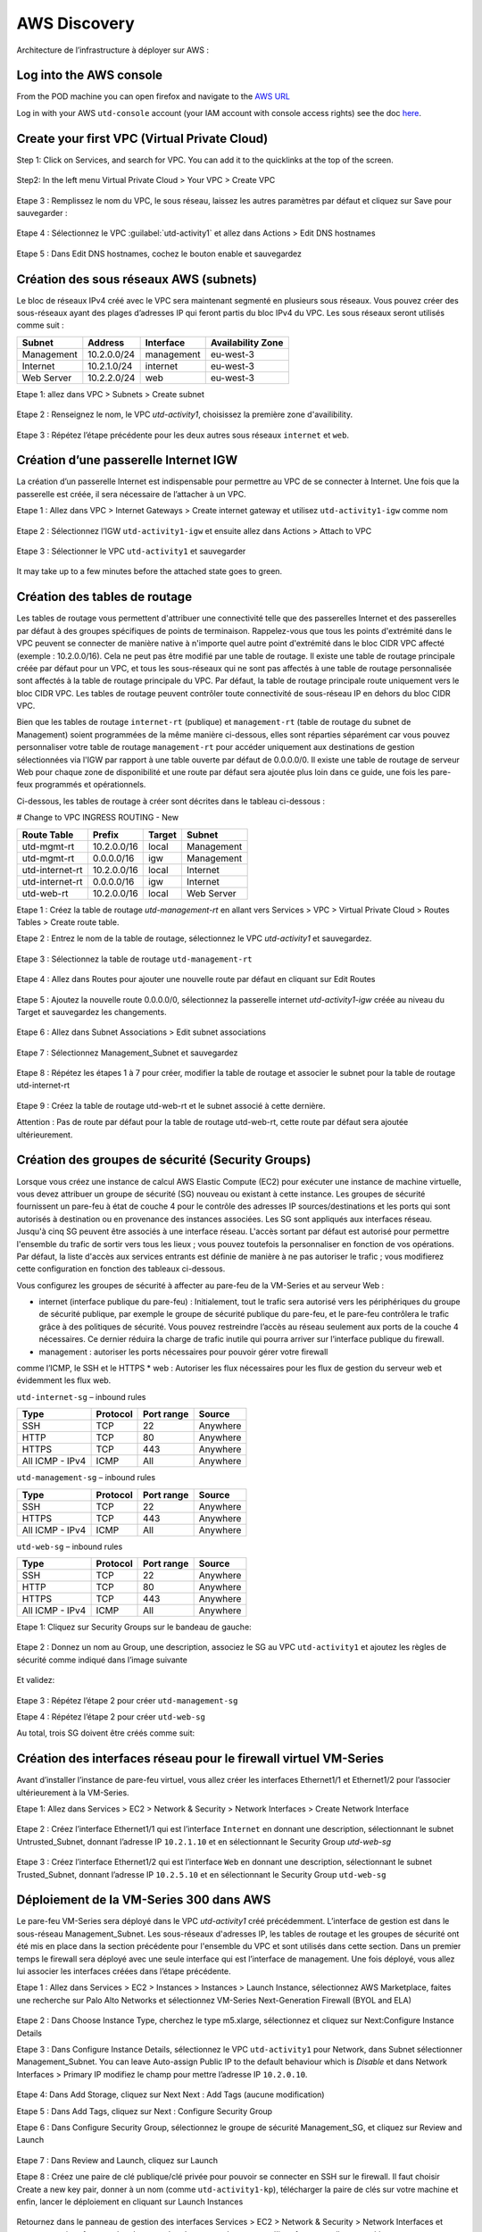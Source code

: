 #############
AWS Discovery
#############

Architecture de l’infrastructure à déployer sur AWS :

.. figure:: img/aws-discovery-diagram.png


************************
Log into the AWS console
************************

From the POD machine you can open firefox and navigate to the `AWS URL <https://console.aws.amazon.com/>`_

Log in with your AWS ``utd-console`` account (your IAM account with console access rights) see the doc `here </en/latest/00-getting-started/requirements.html#create-iam-aws-accounts>`_.


*********************************************
Create your first VPC (Virtual Private Cloud)
*********************************************

Step 1: Click on Services, and search for VPC. You can add it to the quicklinks at the top of the screen.

.. figure:: img/aws-console-access.png

Step2: In the left menu Virtual Private Cloud > Your VPC > Create VPC

.. figure:: img/create-vpc-1.png

.. figure:: img/create-vpc-2.png

Etape 3 : Remplissez le nom du VPC, le sous réseau, laissez les autres paramètres par défaut et cliquez sur Save pour sauvegarder :

.. figure:: img/create-vpc-3.png

Etape 4 : Sélectionnez le VPC :guilabel:`utd-activity1` et allez dans Actions > Edit DNS hostnames

.. figure:: img/create-vpc-4.png

Etape 5 : Dans Edit DNS hostnames, cochez le bouton enable et sauvegardez

.. figure:: img/create-vpc-5.png

.. figure:: img/create-vpc-6.png


***************************************
Création des sous réseaux AWS (subnets)
***************************************

Le bloc de réseaux IPv4 créé avec le VPC sera maintenant segmenté en plusieurs sous réseaux. Vous pouvez créer des sous-réseaux ayant des plages d’adresses IP qui feront partis du bloc IPv4 du VPC.
Les sous réseaux seront utilisés comme suit :

+--------------+--------------+-------------+--------------------+
| Subnet       | Address      | Interface   | Availability Zone  |
+==============+==============+=============+====================+
| Management   | 10.2.0.0/24  | management  | eu-west-3          |
+--------------+--------------+-------------+--------------------+
| Internet     | 10.2.1.0/24  | internet    | eu-west-3          |
+--------------+--------------+-------------+--------------------+
| Web Server   | 10.2.2.0/24  | web         | eu-west-3          |
+--------------+--------------+-------------+--------------------+


Etape 1: allez dans VPC > Subnets > Create subnet

.. figure:: img/create-vpc-7.png

Etape 2 : Renseignez le nom, le VPC *utd-activity1*, choisissez la première zone d'availibility.

.. figure:: img/create-vpc-8.png

.. figure:: img/create-vpc-8-1.png

.. figure:: img/create-vpc-8-2.png

.. figure:: img/create-vpc-8-3.png

Etape 3 : Répétez l’étape précédente pour les deux autres sous réseaux ``internet`` et ``web``.

.. figure:: img/create-vpc-9.png


**************************************
Création d’une passerelle Internet IGW
**************************************

La création d’un passerelle Internet est indispensable pour permettre au VPC de se connecter à Internet. Une fois que la passerelle est créée, il sera nécessaire de l’attacher à un VPC.


Etape 1 : Allez dans VPC > Internet Gateways > Create internet gateway et utilisez ``utd-activity1-igw`` comme nom

.. figure:: img/create-vpc-10.png

.. figure:: img/create-vpc-10-1.png

.. figure:: img/create-vpc-10-2.png

Etape 2 : Sélectionnez l’IGW ``utd-activity1-igw`` et ensuite allez dans Actions > Attach to VPC

.. figure:: img/create-vpc-11.png

Etape 3 : Sélectionner le VPC ``utd-activity1`` et sauvegarder

.. figure:: img/create-vpc-12.png

It may take up to a few minutes before the attached state goes to green.

.. figure:: img/create-vpc-13.png


******************************
Création des tables de routage
******************************

Les tables de routage vous permettent d'attribuer une connectivité telle que des passerelles Internet et des passerelles par défaut à des groupes spécifiques de points de terminaison. Rappelez-vous que tous les points d'extrémité dans le VPC peuvent se connecter de manière native à n'importe quel autre point d'extrémité dans le bloc CIDR VPC affecté (exemple : 10.2.0.0/16). Cela ne peut pas être modifié par une table de routage. Il existe une table de routage principale créée par défaut pour un VPC, et tous les sous-réseaux qui ne sont pas affectés à une table de routage personnalisée sont affectés à la table de routage principale du VPC. Par défaut, la table de routage principale route uniquement vers le bloc CIDR VPC. Les tables de routage peuvent contrôler toute connectivité de sous-réseau IP en
dehors du bloc CIDR VPC.

Bien que les tables de routage ``internet-rt`` (publique) et ``management-rt`` (table de routage du
subnet de Management) soient programmées de la même manière ci-dessous, elles sont réparties
séparément car vous pouvez personnaliser votre table de routage ``management-rt`` pour accéder
uniquement aux destinations de gestion sélectionnées via l'IGW par rapport à une table ouverte par défaut de 0.0.0.0/0. Il existe une table de routage de serveur Web pour chaque zone de disponibilité et une route par défaut sera ajoutée plus loin dans ce guide, une fois les pare-feux programmés et opérationnels.

Ci-dessous, les tables de routage à créer sont décrites dans le tableau ci-dessous :

# Change to VPC INGRESS ROUTING - New

+--------------------+--------------+----------+--------------+
| Route Table        | Prefix       | Target   | Subnet       |
+====================+==============+==========+==============+
| utd-mgmt-rt        | 10.2.0.0/16  | local    | Management   |
+--------------------+--------------+----------+--------------+
| utd-mgmt-rt        | 0.0.0.0/16   | igw      | Management   |
+--------------------+--------------+----------+--------------+
| utd-internet-rt    | 10.2.0.0/16  | local    | Internet     |
+--------------------+--------------+----------+--------------+
| utd-internet-rt    | 0.0.0.0/16   | igw      | Internet     |
+--------------------+--------------+----------+--------------+
| utd-web-rt         | 10.2.0.0/16  | local    | Web Server   |
+--------------------+--------------+----------+--------------+

Etape 1 : Créez la table de routage *utd-management-rt* en allant vers Services > VPC > Virtual Private Cloud > Routes Tables > Create route table.

Etape 2 : Entrez le nom de la table de routage, sélectionnez le VPC *utd-activity1* et sauvegardez.

.. figure:: img/create-vpc-14.png

.. figure:: img/create-vpc-14-1.png

Etape 3 : Sélectionnez la table de routage ``utd-management-rt``

.. figure:: img/create-vpc-15.png

Etape 4 : Allez dans Routes pour ajouter une nouvelle route par défaut en cliquant sur Edit Routes

.. figure:: img/create-vpc-16.png

Etape 5 : Ajoutez la nouvelle route 0.0.0.0/0, sélectionnez la passerelle internet *utd-activity1-igw* créée au niveau du Target et sauvegardez les changements.

.. figure:: img/create-vpc-17.png

.. figure:: img/create-vpc-17-1.png

Etape 6 : Allez dans Subnet Associations > Edit subnet associations

.. figure:: img/create-vpc-18.png

Etape 7 : Sélectionnez Management_Subnet et sauvegardez

.. figure:: img/create-vpc-19.png

.. figure:: img/create-vpc-19-1.png

Etape 8 : Répétez les étapes 1 à 7 pour créer, modifier la table de routage et associer le subnet pour la table de routage utd-internet-rt

.. figure:: img/create-vpc-20.png


Etape 9 : Créez la table de routage utd-web-rt et le subnet associé à cette dernière.

Attention : Pas de route par défaut pour la table de routage utd-web-rt, cette route par défaut sera ajoutée ultérieurement.

.. figure:: img/create-vpc-21.png


**************************************************
Création des groupes de sécurité (Security Groups)
**************************************************

Lorsque vous créez une instance de calcul AWS Elastic Compute (EC2) pour exécuter une instance de machine virtuelle, vous devez attribuer un groupe de sécurité (SG) nouveau ou existant à cette instance. Les groupes de sécurité fournissent un pare-feu à état de couche 4 pour le contrôle des adresses IP sources/destinations et les ports qui sont autorisés à destination ou en provenance des instances associées. Les SG sont appliqués aux interfaces réseau. Jusqu'à cinq SG peuvent être associés
à une interface réseau. L'accès sortant par défaut est autorisé pour permettre l'ensemble du trafic de sortir vers tous les lieux ; vous pouvez toutefois la personnaliser en fonction de vos opérations. Par défaut, la liste d'accès aux services entrants est définie de manière à ne pas autoriser le trafic ; vous modifierez cette configuration en fonction des tableaux ci-dessous.


Vous configurez les groupes de sécurité à affecter au pare-feu de la VM-Series et au serveur Web :

* internet (interface publique du pare-feu) : Initialement, tout le trafic sera autorisé vers les périphériques du groupe de sécurité publique, par exemple le groupe de sécurité publique du pare-feu, et le pare-feu contrôlera le trafic grâce à des politiques de sécurité. Vous pouvez restreindre l’accès au réseau seulement aux ports de la couche 4 nécessaires. Ce dernier réduira la charge de trafic inutile qui pourra arriver sur l’interface publique du firewall.
* management : autoriser les ports nécessaires pour pouvoir gérer votre firewall
comme l’ICMP, le SSH et le HTTPS
* web : Autoriser les flux nécessaires pour les flux de gestion du serveur web et
évidemment les flux web.

``utd-internet-sg`` – inbound rules

+------------------+-----------+-------------+------------+
| Type             | Protocol  | Port range  | Source     |
+==================+===========+=============+============+
| SSH              | TCP       | 22          | Anywhere   |
+------------------+-----------+-------------+------------+
| HTTP             | TCP       | 80          | Anywhere   |
+------------------+-----------+-------------+------------+
| HTTPS            | TCP       | 443         | Anywhere   |
+------------------+-----------+-------------+------------+
| All ICMP - IPv4  | ICMP      | All         | Anywhere   |
+------------------+-----------+-------------+------------+

``utd-management-sg`` – inbound rules

+------------------+-----------+-------------+------------+
| Type             | Protocol  | Port range  | Source     |
+==================+===========+=============+============+
| SSH              | TCP       | 22          | Anywhere   |
+------------------+-----------+-------------+------------+
| HTTPS            | TCP       | 443         | Anywhere   |
+------------------+-----------+-------------+------------+
| All ICMP - IPv4  | ICMP      | All         | Anywhere   |
+------------------+-----------+-------------+------------+

``utd-web-sg`` – inbound rules

+------------------+-----------+-------------+------------+
| Type             | Protocol  | Port range  | Source     |
+==================+===========+=============+============+
| SSH              | TCP       | 22          | Anywhere   |
+------------------+-----------+-------------+------------+
| HTTP             | TCP       | 80          | Anywhere   |
+------------------+-----------+-------------+------------+
| HTTPS            | TCP       | 443         | Anywhere   |
+------------------+-----------+-------------+------------+
| All ICMP - IPv4  | ICMP      | All         | Anywhere   |
+------------------+-----------+-------------+------------+

Etape 1: Cliquez sur Security Groups sur le bandeau de gauche:

.. figure:: img/create-vpc-22.png

Etape 2 : Donnez un nom au Group, une description, associez le SG au VPC ``utd-activity1`` et ajoutez les règles de sécurité comme indiqué dans l’image suivante

.. figure:: img/create-vpc-23.png

.. figure:: img/create-vpc-24.png

Et validez:

.. figure:: img/create-vpc-25.png

Etape 3 : Répétez l’étape 2 pour créer ``utd-management-sg``

Etape 4 : Répétez l’étape 2 pour créer ``utd-web-sg``

Au total, trois SG doivent être créés comme suit:

.. figure:: img/create-vpc-26.png


*****************************************************************
Création des interfaces réseau pour le firewall virtuel VM-Series
*****************************************************************

Avant d’installer l’instance de pare-feu virtuel, vous allez créer les interfaces Ethernet1/1 et Ethernet1/2 pour l’associer ultérieurement à la VM-Series.

Etape 1: Allez dans Services > EC2 > Network & Security > Network Interfaces > Create Network
Interface

.. figure:: img/create-vpc-27.png

Etape 2 : Créez l’interface Ethernet1/1 qui est l’interface ``Internet`` en donnant une description, sélectionnant le subnet Untrusted_Subnet, donnant l’adresse IP ``10.2.1.10`` et en sélectionnant le Security Group *utd-web-sg*

.. figure:: img/create-vpc-28.png

Etape 3 : Créez l’interface Ethernet1/2 qui est l’interface ``Web`` en donnant une description, sélectionnant le subnet Trusted_Subnet, donnant l’adresse IP ``10.2.5.10`` et en sélectionnant le Security Group ``utd-web-sg``

.. figure:: img/create-vpc-29.png
.. figure:: img/create-vpc-30.png


****************************************
Déploiement de la VM-Series 300 dans AWS
****************************************

Le pare-feu VM-Series sera déployé dans le VPC *utd-activity1* créé précédemment. L’interface de gestion est dans le sous-réseau Management_Subnet. Les sous-réseaux d'adresses IP, les tables de routage et les groupes de sécurité ont été mis en place dans la section précédente pour l'ensemble du VPC et sont utilisés dans cette section.
Dans un premier temps le firewall sera déployé avec une seule interface qui est l’interface de management. Une fois déployé, vous allez lui associer les interfaces créées dans l’étape précédente.

Etape 1 : Allez dans Services > EC2 > Instances > Instances > Launch Instance, sélectionnez AWS Marketplace, faites une recherche sur Palo Alto Networks et sélectionnez VM-Series Next-Generation Firewall (BYOL and ELA)

.. figure:: img/create-vpc-31.png
.. figure:: img/create-vpc-32.png

Etape 2 : Dans Choose Instance Type, cherchez le type m5.xlarge, sélectionnez et cliquez sur Next:Configure Instance Details

Etape 3 : Dans Configure Instance Details, sélectionnez le VPC ``utd-activity1`` pour Network, dans Subnet sélectionner Management_Subnet. You can leave Auto-assign Public IP to the default behaviour which is *Disable* et dans Network Interfaces > Primary IP modifiez le champ pour mettre l’adresse IP ``10.2.0.10``.

.. figure:: img/create-vpc-33.png

Etape 4: Dans Add Storage, cliquez sur Next Next : Add Tags (aucune modification)

Etape 5 : Dans Add Tags, cliquez sur Next : Configure Security Group

Etape 6 : Dans Configure Security Group, sélectionnez le groupe de sécurité Management_SG, et cliquez sur Review and Launch

.. figure:: img/create-vpc-34.png

Etape 7 : Dans Review and Launch, cliquez sur Launch

Etape 8 : Créez une paire de clé publique/clé privée pour pouvoir se connecter en SSH sur le firewall.
Il faut choisir Create a new key pair, donner à un nom (comme ``utd-activity1-kp``), télécharger la paire de clés sur votre machine et enfin, lancer le déploiement en cliquant sur Launch Instances

.. figure:: img/create-vpc-35.png

Retournez dans le panneau de gestion des interfaces Services > EC2 > Network & Security > Network Interfaces et nommez vos interfaces ``utd-eth1/1``, ``utd-eth2/2`` et ``utd-mgmt`` pour l'interface nouvellement créée.

.. figure:: img/create-vpc-35-1.png


*********************************
Création de adresses IP publiques
*********************************

Etape 1 : Allez dans Services > EC2 > Network & Security > Elastic IP > Allocate Elastic IP Address

Etape 2 : Sélectionnez Amazon’s pool of IPv4 addresses et cliquez sur allocate pour allouer une première adresse publique IPv4

.. figure:: img/create-vpc-36.png

Etape 3 : Répétez les deux étapes précédentes pour allouer une deuxième adresse IP publique

tape 4 : Sélectionnez une des deux adresses IP publiques, ensuite allez dans Actions > Associate Elastic IP address

.. figure:: img/create-vpc-37.png

Etape 5 : Sélectionnez Network interface dans Resource type, dans Network Interface sélectionnez l’interface ``utd-mgmt`` et dans Private IP address, sélectionnez l’adresse IP privée du subnet ``10.2.0.10``

.. figure:: img/create-vpc-38.png

Etape 6 : Dans cette étape, il faut sélectionner la deuxième adresse IP qui n’est pas encore allouée, ensuite allez dans Actions > Associate Elastic IP Address

Etape 7 : Sélectionnez Network interface dans Resource type, dans Network Interface sélectionnez l’interface ``utd-eth1/1`` et dans Private IP address, sélectionnez l’adresse IP privée du subnet ``10.2.1.10``

.. figure:: img/create-vpc-39.png


**************************************************************
Attacher les interfaces Ethernet1/1 et Ethernet1/2 au Firewall
**************************************************************

Etape 1 : Allez dans Services > EC2 > Network & Security > Network Interfaces, Sélectionnez
l’interface Ethernet1/1, cliquez sur Attach, choisissez l’instance du firewall dans Instance ID et cliquez sur Attach

.. figure:: img/create-vpc-40.png


Etape 2 : Répétez l’étape 1 pour attacher l’interface Ethernet1/2 à l’instance Firewall

.. figure:: img/create-vpc-41.png


*********************************
Première connexion à la VM-Series
*********************************

Par défaut et pour un nouveau déploiement de VM-Series dans AWS, l’instance déployée ne contient pas de mot passe pour le compte admin. Il est donc nécessaire de se connecter en SSH sur le pare-feu en utilisant la paire de clés générée durant l’étape de déploiement pour attribuer un mot de passe au compte administrateur. Une fois que le mot de passe est configuré, vous pouvez vous connecter au pare-feu via l’adresse IP publique de Management.

Ci-dessous, les étapes nécessaires seront détaillées.
Etape 1 : Ouvrez un terminal Linux sur la machine de Lab

Etape 2 : Connectez-vous en ssh sur la VM-Series admin@**your-ip**

.. code-block:: console
    cd Downloads
    chmod 600 utd-activity1-kp.pem 
    ssh -i utd-activity1-kp.pem admin@your-ip

Etape 3 : Configurez le mot de passe admin entrant la commande suivante:

.. code-block:: console
    configure
    set mgt-config users admin password

Etape 4 : Sauvegardez les modifications via un **commit** et quittez le terminal Linux

.. code-block:: console
    commit
    exit
    exit

Etape 5 : Naviguez sur le firewall virtuel avec l’adresse IP publique avec le login admin et le mot de passe configuré durant l’étape précédente : https://**your-ip**

.. figure:: img/create-vpc-42.png


*********************************************
Configuration du pare-feu nouvelle génération
*********************************************

Configurer les Zones

Etape 1 : Allez dans Networks > Zones > Add

Etape 2 : Ajoutez une nouvelle zone nommée ``internet`` et de type Layer3

.. figure:: img/create-vpc-43.png

Etape 3 : Ajoutez une deuxième zone nommée ``web`` de type Layer3

.. figure:: img/create-vpc-44.png


**********************************************
Configurer un Profil de Management d’Interface
**********************************************

Etape 1 : Dans Network > Network Profiles > Interface Mgmt cliquez sur Add en bas à gauche et ajoutez un nouveau profil de gestion.

Etape 2 : attribuez le nom PingProfile au profil de gestion, sélectionnez le Ping dans Networks Services et cliquez sur OK

.. figure:: img/create-vpc-47.png

Configurer les interfaces Ethernet1/1 et Ethernet1/2
Etape 1 : Allez dans Network > Interfaces > Ethernet1/1

Etape 2 : Dans Interface Type, sélectionnez Layer3

Etape 3 : Dans l’onglet Config, sélectionnez le routeur virtuel default et la zone de sécurité ``internet``

.. figure:: img/create-vpc-48.png

Etape 4 : Dans l’onglet IPv4, sélectionnez DHCP Client, cochez Enable et Automatically create default route pointing to default gateway provided by server

.. figure:: img/create-vpc-49.png

Etape 5 : Dans l’onglet Advanced, allez dans Management Profile, sélectionnez PingProfile et cliquez sur OK

.. figure:: img/create-vpc-50.png

Etape 6 : Ouvrez Ethernet1/2. Dans Interface Type, sélectionnez Layer3 et dans l’onglet Config, sélectionnez le routeur virtuel default et la zone de sécurité ``web``

.. figure:: img/create-vpc-51.png

Etape 7 : Dans l’onglet IPv4, sélectionnez DHCP Client, cochez Enable et décochez Automatically create default route pointing to default gateway provided by server

.. figure:: img/create-vpc-52.png

Etape 8 : Dans l’onglet Advanced, allez dans Management Profile, sélectionnez PingProfile et cliquez sur OK

.. figure:: img/create-vpc-53.png


*********************
Configurer les objets
*********************

Etape 1 : Créez un objet d’adresse en allant dans Objects > Addresses > Add, nommez l’objet
``WebServer_Private``, sélectionnez IP Netmask comme Type et ajoutez l’adresse IP ``10.2.2.11``

.. figure:: img/create-vpc-54.png

Etape 2 : Créez un deuxième objet d’adresse en allant dans Objects > Addresses > Add, nommez l’objet ``WebServer_Public``, sélectionnez IP Netmask comme Type et ajoutez l’adresse IP ``10.2.1.10``

.. figure:: img/create-vpc-55.png


*********************************
Configuration Système du pare-feu
*********************************

Dans cette section, la configuration système du firewall sera décrite. Cette configuration sera nécessaire pour que le firewall soit capable d’activer la licence dans la section suivante. La configuration de DNS, NTP, Hostname et Timezone est décrite ci-dessous.

Etape 1 : Allez dans Device > Setup > Management > General Setting, attribuez au firewall un nom dans le champ Hostname comme utd-pa, sélectionnez Europe/Paris dans TimeZone et validez

.. figure:: img/create-vpc-56.png

Etape 2 : Dans l’onglet Services > Services, ajoutez l’adresse ``8.8.8.8`` comme adresse du Primary DNS Server et ``1.1.1.1`` comme Secondary DNS

.. figure:: img/create-vpc-57.png

Etape 3 : Dans l’onglet NTP, ajoutez l’adresse 0.fr.pool.ntp.org comme adresse de NTP Primaire et 1.fr.pool.ntp.org comme NTP secondaire.

.. figure:: img/create-vpc-58.png


************************************
Configuration des règles de sécurité
************************************

Les étapes suivantes consistent à ajouter les bonnes règles de sécurité afin de vous permettre à la fois de gérer votre Serveur Web à distance (via ssh), d’accéder en HTTP vers le serveur Web depuis Internet et de laisser ce dernier sortir sur Internet pour télécharger et installer le package Apache. Vous allez configurer les mêmes règles de sécurité qui sont détaillées dans la figure suivante :

+-------------------+--------------+------------------+---------------------+-----------------------+
| Name              | Source Zone  | Destination Zone | Destination Address | Application           |
+===================+==============+==================+=====================+=======================+
| web_to_internet   | web          | internet         | any                 | ssl & web-browsing    |
+-------------------+--------------+------------------+---------------------+-----------------------+
| web_server_access | internet     | web              | WebServer_Public    | icmp & web-browsing   |
+-------------------+--------------+------------------+---------------------+-----------------------+
| web_server_ssh    | internet     | web              | WebServer_Public    | ssh                   |
+-------------------+--------------+------------------+---------------------+-----------------------+

En plus des règles de sécurité, il est nécessaire de configurer les règles de NAT (source et destination).
La figure suivante décrit les règles de NAT à configurer sur le firewall.

+-------------------+--------------+------------------+---------------------+-----------------+------------------------------+-----------------------------+
| Name              | Source Zone  | Destination Zone | Destination Address | Service         | Source Translation           | Destination Translation     |
+===================+==============+==================+=====================+=================+==============================+=============================+
| NAT_outside       | web          | internet         | any                 | any             | dynamic ip & port & int eth1 | none                        |
+-------------------+--------------+------------------+---------------------+-----------------+------------------------------+-----------------------------+
| web_server_access | internet     | internet         | WebServer_Public    | service-http    | none                         | WebServer_Private & port 80 |
+-------------------+--------------+------------------+---------------------+-----------------+------------------------------+-----------------------------+
| web_server_ssh    | internet     | internet         | WebServer_Public    | ssh (create it) | none                         | WebServer_Private & port 22 |
+-------------------+--------------+------------------+---------------------+-----------------+------------------------------+-----------------------------+

.. figure:: img/create-vpc-59.png
.. figure:: img/create-vpc-60.png

Sauvegarder la configuration du pare-feu
Une fois la configuration terminée, un **Commit** est indispensable pour appliquer l’ensemble des modifications. Cliquez en haut à droite et validez:

.. figure:: img/create-vpc-61.png


************************************
Activation de la licence (Auth-Code)
************************************

Utilisez le code d’autorisation (auth-code) que vous avez reçu par mail pour activer toutes les fonctionnalités de sécurité sur votre NGFW.

Etape 1 : Allez dans Devices > Licenses

Etape 2 : Cliquez sur Activate features using Authorization Code, entrez l’auth-code reçu par e-mail et validez

Etape 3 : Une fois la validation faite, cliquez sur Retrieve licence from licence server. Quelques secondes plus tard, toutes les licences seront activées

.. figure:: img/create-vpc-62.png


********************************************************************
Déploiement et configuration du serveur Web protégé par la VM-Series
********************************************************************

Configurer une route par défaut pour le subnet Trusted_Subnet

Etape 1 : Allez dans Services > VPC > Routes tables > ``utd-web-rt`` > Routes > Edit Routes et ajoutez une route par défaut qui pointe vers l’interface Ethernet1/2 du NGFW virtuel déployé précédemment

Etape 2 : Sauvegardez les modifications via Save routes

.. figure:: img/create-vpc-63.png

Déployer le nouveau serveur web
Etape 1 : Allez dans Services > EC2 > Instances > Instances > Launch Instance. Dans Choose AMI sélectionnez Amazon Linux 2 AMI (HVM), SSD Volume Type

.. figure:: img/create-vpc-64.png

Etape 2 : Dans Choose Instance Type, sélectionnez le type t2.micro et cliquez sur Next : Configure Instance details

.. figure:: img/create-vpc-65.png

Etape 3 : Dans Configure Instance, sélectionnez le VPC ``utd-activity1`` dans Network, sélectionnez le subnet Trusted_Subnet, sélectionnez Disable dans Auto-assign Public IP et laissez les autres paramètres par défaut

.. figure:: img/create-vpc-66.png

Etape 4 : Dans Networks interfaces, ajoutez l’adresse IP ``10.2.2.11`` comme adresse IP Primaire

Etape 5 : Dans cette étape, vous allez utiliser Cloud-Init pour initialiser l'instance avec les paramètres souhaités. Il faut copié coller le script **bash** suivant
Cliquez ensuite sur Next: Add Storage.

.. code-block:: bash

    #!/bin/bash
    yum install httpd -y
    systemctl start httpd
    systemctl stop firewalld
    cd /var/www/html
    echo "I deployed a web server and secured it thanks to Palo Alto Networks!" > index.html


.. code-block:: yaml

    #cloud-config
    package_update: true
    package_upgrade: true
    packages:
      - httpd
    runcmd:
      - systemctl start httpd
      - systemctl enable httpd
      - echo "I finished the first module!" > /var/www/html/index.html


.. figure:: img/create-vpc-67.png

Etape 6 : Dans Add Storage, cliquez sur Next Next : Add Tags (aucune modification)
Etape 7 : Dans Add Tags, cliquez sur Next : Configure Security Group
Etape 8 : Dans Configure Security Group, sélectionnez le groupe de sécurité Trusted_SG, et cliquez sur Review and Launch

.. figure:: img/create-vpc-68.png

Etape 9 : Dans Review and Launch, cliquez sur Launch

Etape 10 : Dans Select existing key pair or create a new key pair, choisissez l’option Choose an existing key pair, sélectionnez la paire de clés *utd-activity1-kp*, cochez I acknowledge... et cliquez sur Launch Instances

.. figure:: img/create-vpc-69.png

Accès sécurisé à mon Serveur Web hébergé dans AWS
Vous arrivez à l’étape finale du présent Lab. Vous pouvez ainsi tester la connectivité http vers votre serveur Web en naviguant vers l’adresse IP publique associée à l’interface ``internet`` de votre firewall. Vous pouvez aussi aller consulter les logs dans la section Monitor de votre NGFW et tester d’autres fonctionnalités de sécurité disponibles sur ce dernier.


****************************************************
(Optional) Create AWS Cloud Formation Template (CFT)
****************************************************

https://docs.aws.amazon.com/cloudformation/index.html


************
VPC Deletion
************

In order to clean up and suppress the VPC you need to delete the following items in that order: 
- EC2 instances (**EC2 > Instances** select both instances, select action and **Terminate**)
- Network interfaces (**VPC > Network Interfaces**)
- Elastic IP addresses (**VPC > Elastic IP addresses**)
- VPC (**EC2 > VPC > Your VPC**, select the ``utd-activity1`` VPC and go to **Actions** then **Delete VPC**, confirm to delete the VPC and the reminding configuration)

